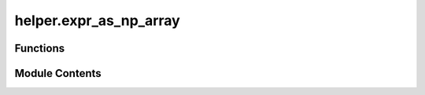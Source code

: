 helper.expr_as_np_array
=======================

.. py:module:: helper.expr_as_np_array

.. autoapi-nested-parse::

   Converts a Cvxpy expression into a np.array.



Functions
---------

.. autoapisummary::

   helper.expr_as_np_array.expr_as_np_array


Module Contents
---------------

.. py:function:: expr_as_np_array(cvx_expr)

   Convert cvxpy expression into a numpy array.

   :param cvx_expr: The cvxpy expression to be converted.
   :return: The numpy array of the cvxpy expression.


